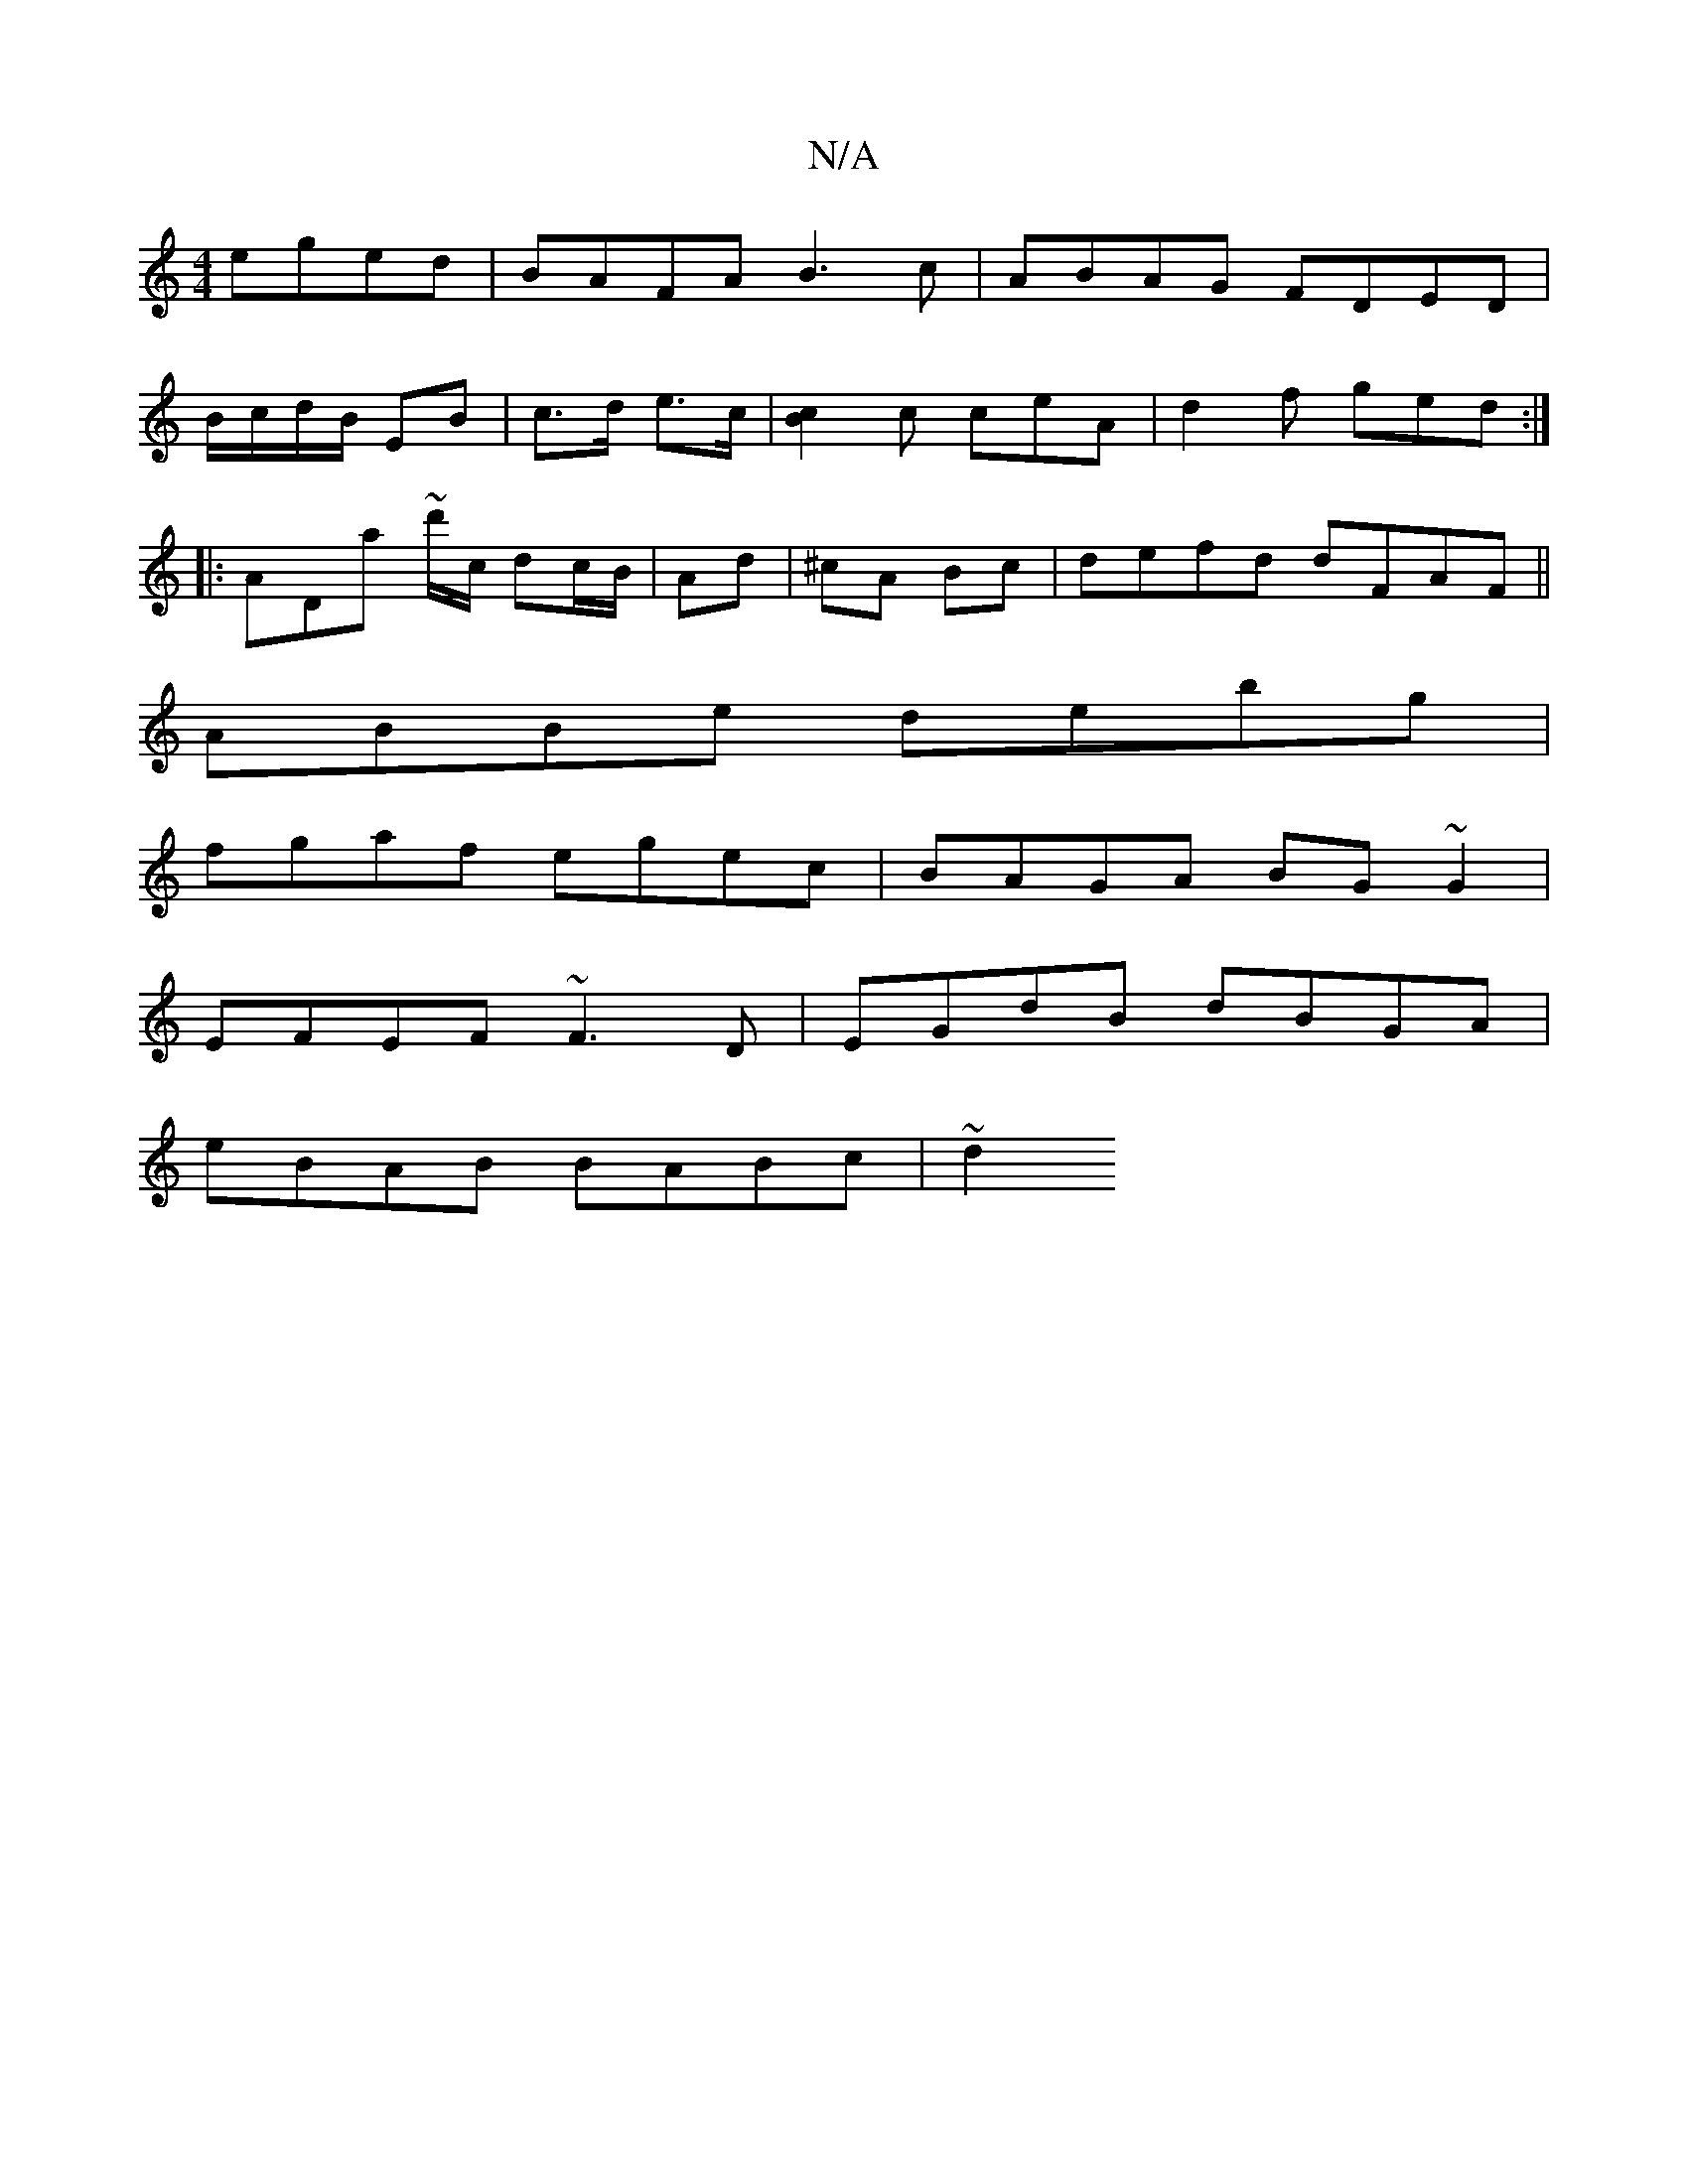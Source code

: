 X:1
T:N/A
M:4/4
R:N/A
K:Cmajor
eged|BAFA B3c|ABAG FDED|
B/c/d/B/ EB | c>d e3/2c/2 |[B2c2] c ceA | d2 f ged :|
|: ADa ~d'/c/ dc/B/|Ad|^cA Bc | defd dFAF ||
ABBe debg |
fgaf egec | BAGA BG~G2 |
EFEF ~F3D | EGdB dBGA |
eBAB BABc | ~d2